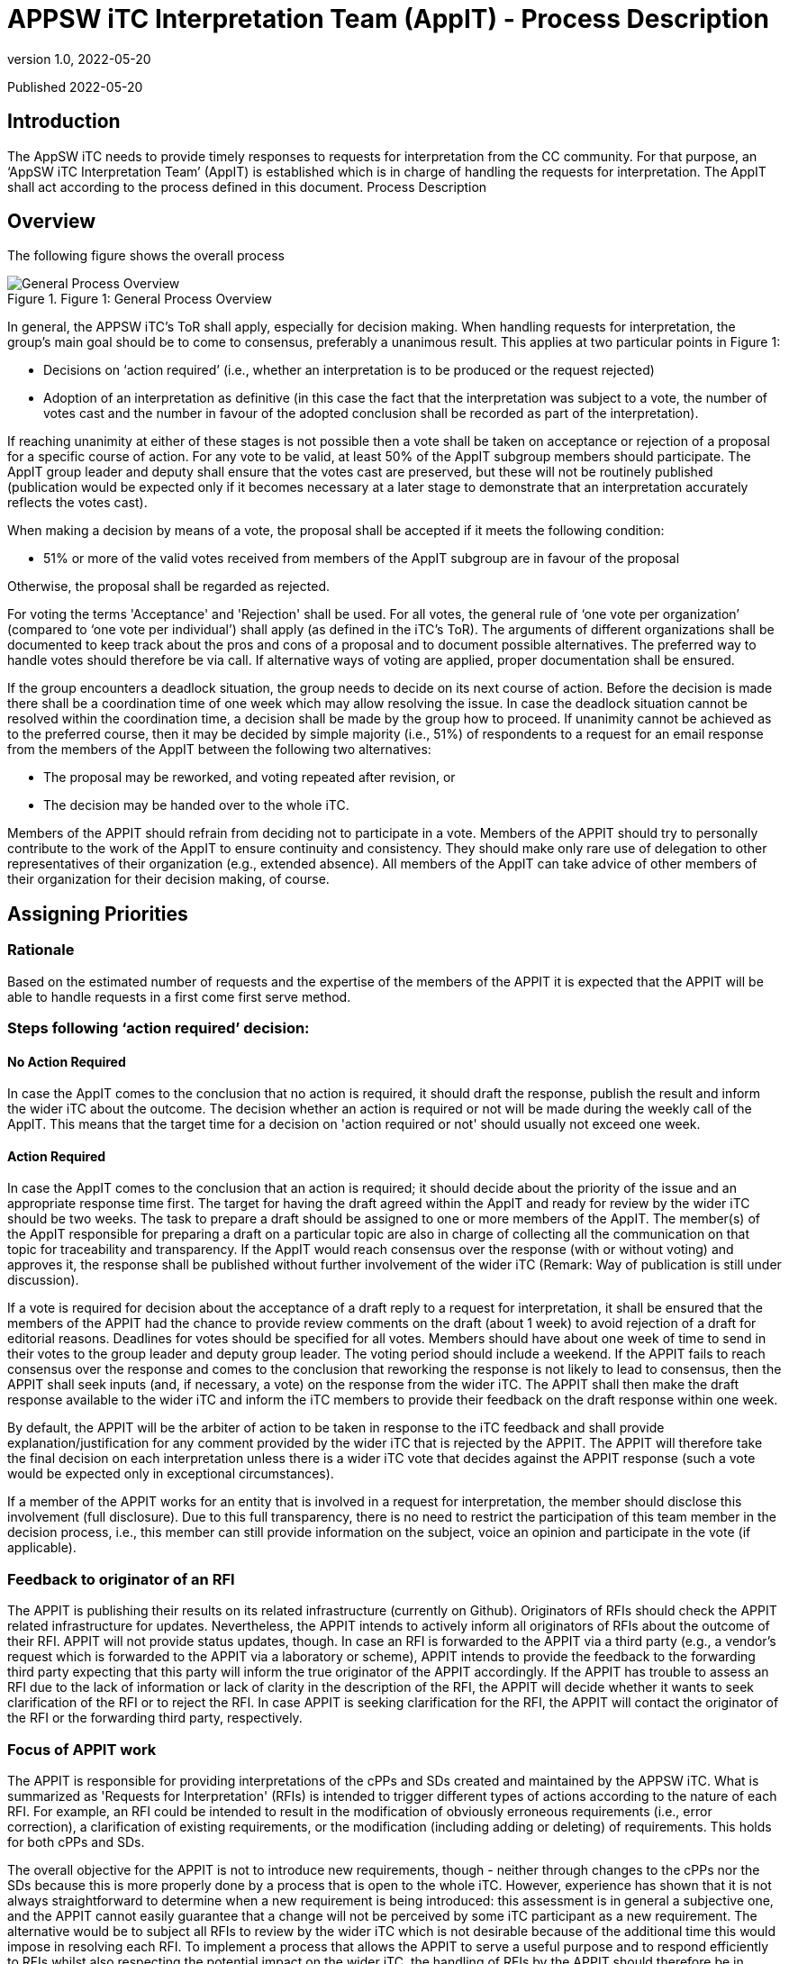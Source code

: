 = APPSW iTC Interpretation Team (AppIT) - Process Description 
:showtitle:
:toc: macro
:toclevels: 7
:sectnums:
:sectnumlevels: 7
:imagesdir: images
:icons: font
:revnumber: 1.0 
:revdate: 2022-05-20

:iTC-longname: iTC for Application Software
:iTC-shortname: AppSW-iTC
:iTC-email: cm-itc-mailing-list@gmail.com
:iTC-website: https://appswcpp.github.io/
:iTC-GitHub: https://github.com/appswcpp/repository/

:sectnums!:

Published {revdate}

== Introduction
The AppSW iTC needs to provide timely responses to requests for interpretation from the CC community. For that purpose, an ‘AppSW iTC Interpretation Team’ (AppIT) is established which is in charge of handling the requests for interpretation. The AppIT shall act according to the process defined in this document.
Process Description

== Overview
The following figure shows the overall process 
 
.Figure 1: General Process Overview
image::AppIT1.jpeg[General Process Overview]

In general, the APPSW iTC’s ToR shall apply, especially for decision making. When handling requests for interpretation, the group’s main goal should be to come to consensus, preferably a unanimous result. This applies at two particular points in Figure 1:

* Decisions on ‘action required’ (i.e., whether an interpretation is to be produced or the request rejected)
* Adoption of an interpretation as definitive (in this case the fact that the interpretation was subject to a vote, the number of votes cast and the number in favour of the adopted conclusion shall be recorded as part of the interpretation). 

If reaching unanimity at either of these stages is not possible then a vote shall be taken on acceptance or rejection of a proposal for a specific course of action. For any vote to be valid, at least 50% of the AppIT subgroup members should participate. The AppIT group leader and deputy shall ensure that the votes cast are preserved, but these will not be routinely published (publication would be expected only if it becomes necessary at a later stage to demonstrate that an interpretation accurately reflects the votes cast).

When making a decision by means of a vote, the proposal shall be accepted if it meets the following condition:

* 51% or more of the valid votes received from members of the AppIT subgroup are in favour of the proposal

Otherwise, the proposal shall be regarded as rejected.  

For voting the terms 'Acceptance' and 'Rejection' shall be used. For all votes, the general rule of ‘one vote per organization’ (compared to ‘one vote per individual’) shall apply (as defined in the iTC’s ToR). The arguments of different organizations shall be documented to keep track about the pros and cons of a proposal and to document possible alternatives. The preferred way to handle votes should therefore be via call. If alternative ways of voting are applied, proper documentation shall be ensured.

If the group encounters a deadlock situation, the group needs to decide on its next course of action.  Before the decision is made there shall be a coordination time of one week which may allow resolving the issue. In case the deadlock situation cannot be resolved within the coordination time, a decision shall be made by the group how to proceed. If unanimity cannot be achieved as to the preferred course, then it may be decided by simple majority (i.e., 51%) of respondents to a request for an email response from the members of the AppIT between the following two alternatives:

* The proposal may be reworked, and voting repeated after revision, or 
* The decision may be handed over to the whole iTC. 

Members of the APPIT should refrain from deciding not to participate in a vote. Members of the APPIT should try to personally contribute to the work of the AppIT to ensure continuity and consistency. They should make only rare use of delegation to other representatives of their organization (e.g., extended absence). All members of the AppIT can take advice of other members of their organization for their decision making, of course.   

== Assigning Priorities

=== Rationale

Based on the estimated number of requests and the expertise of the members of the APPIT it is expected that the APPIT will be able to handle requests in a first come first serve method.  

=== Steps following ‘action required’ decision: 

==== No Action Required
In case the AppIT comes to the conclusion that no action is required, it should draft the response, publish the result and inform the wider iTC about the outcome. The decision whether an action is required or not will be made during the weekly call of the AppIT. This means that the target time for a decision on 'action required or not' should usually not exceed one week. 

==== Action Required
In case the AppIT comes to the conclusion that an action is required; it should decide about the priority of the issue and an appropriate response time first. The target for having the draft agreed within the AppIT and ready for review by the wider iTC should be two weeks. The task to prepare a draft should be assigned to one or more members of the AppIT. The member(s) of the AppIT responsible for preparing a draft on a particular topic are also in charge of collecting all the communication on that topic for traceability and transparency. If the AppIT would reach consensus over the response (with or without voting) and approves it, the response shall be published without further involvement of the wider iTC (Remark: Way of publication is still under discussion). 

If a vote is required for decision about the acceptance of a draft reply to a request for interpretation, it shall be ensured that the members of the APPIT had the chance to provide review comments on the draft (about 1 week) to avoid rejection of a draft for editorial reasons. Deadlines for votes should be specified for all votes. Members should have about one week of time to send in their votes to the group leader and deputy group leader. The voting period should include a weekend. 
If the APPIT fails to reach consensus over the response and comes to the conclusion that reworking the response is not likely to lead to consensus, then the APPIT shall seek inputs (and, if necessary, a vote) on the response from the wider iTC. The APPIT shall then make the draft response available to the wider iTC and inform the iTC members to provide their feedback on the draft response within one week. 

By default, the APPIT will be the arbiter of action to be taken in response to the iTC feedback and shall provide explanation/justification for any comment provided by the wider iTC that is rejected by the APPIT. The APPIT will therefore take the final decision on each interpretation unless there is a wider iTC vote that decides against the APPIT response (such a vote would be expected only in exceptional circumstances). 

If a member of the APPIT works for an entity that is involved in a request for interpretation, the member should disclose this involvement (full disclosure). Due to this full transparency, there is no need to restrict the participation of this team member in the decision process, i.e., this member can still provide information on the subject, voice an opinion and participate in the vote (if applicable).

=== Feedback to originator of an RFI 
The APPIT is publishing their results on its related infrastructure (currently on Github). Originators of RFIs should check the APPIT related infrastructure for updates. Nevertheless, the APPIT intends to actively inform all originators of RFIs about the outcome of their RFI. APPIT will not provide status updates, though. In case an RFI is forwarded to the APPIT via a third party (e.g., a vendor's request which is forwarded to the APPIT via a laboratory or scheme), APPIT intends to provide the feedback to the forwarding third party expecting that this party will inform the true originator of the APPIT accordingly.
If the APPIT has trouble to assess an RFI due to the lack of information or lack of clarity in the description of the RFI, the APPIT will decide whether it wants to seek clarification of the RFI or to reject the RFI. In case APPIT is seeking clarification for the RFI, the APPIT will contact the originator of the RFI or the forwarding third party, respectively.

=== Focus of APPIT work 
The APPIT is responsible for providing interpretations of the cPPs and SDs created and maintained by the APPSW iTC. What is summarized as 'Requests for Interpretation' (RFIs) is intended to trigger different types of actions according to the nature of each RFI. For example, an RFI could be intended to result in the modification of obviously erroneous requirements (i.e., error correction), a clarification of existing requirements, or the modification (including adding or deleting) of requirements. This holds for both cPPs and SDs.  

The overall objective for the APPIT is not to introduce new requirements, though - neither through changes to the cPPs nor the SDs   because this is more properly done by a process that is open to the whole iTC. However, experience has shown that it is not always straightforward to determine when a new requirement is being introduced: this assessment is in general a subjective one, and the APPIT cannot easily guarantee that a change will not be perceived by some iTC participant as a new requirement. The alternative would be to subject all RFIs to review by the wider iTC which is not desirable because of the additional time this would impose in resolving each RFI. 
To implement a process that allows the APPIT to serve a useful purpose and to respond efficiently to RFIs whilst also respecting the potential impact on the wider iTC, the handling of RFIs by the APPIT should therefore be in agreement with the following rules:
Where the response to an RFI involves a change to an SFR or SAR, other than error corrections, the APPIT shall provide a ‘Technical Recommendation’ to the APPSW iTC and obtain agreement from the iTC.  The APPSW iTC shall be sent an email of the Technical Recommendation, if the APPIT does not receive a negative response within two weeks the Technical Recommendation is considered approved. All other changes (error correction of SFRs and SARs, changes to Application Notes, adding Application Notes, etc.) are handled by the APPIT itself (without involvement of the rest of the iTC) and results are documented as ‘Technical Decisions’. 
For evaluation activities the situation is similar but the definition of criteria for determining a requirement change, and hence when agreement from the wider iTC should be sought is more difficult. Changing an Application Note in the cPP might require adding new tests to the SD. This should be acceptable as long as no security-related claims are added. If requirements for tests are modified or removed, then the APPIT needs to ensure that all SFR elements are still properly covered. Similar considerations apply to requirements on TSS and Guidance Documentation. Overall, if APPIT changes an evaluation activity in a way that impacts security-relevant claims, then the response to an RFI must provide a justification that the change would not leave unsubstantiated claims, nor introduce new requirements beyond those stated in the cPP. Otherwise, a Technical Recommendation for the RFI shall be handed over to the APPSW iTC to obtain iTC agreement (with modification as necessary to produce an agreed Technical Decision).  
If a APPIT member feels that a APPIT Interpretation (which is handled by the APPIT itself without seeking agreement by the APPSW iTC) is introducing a new requirement or removing an existing requirement then this should be raised during discussion of the interpretation, and ultimately (if other members of the APPIT involved in the discussion do not agree at the time) then the member should vote against the proposed APPIT Interpretation. The rules defined for APPIT's voting and decision-making process should then be sufficient to ensure that if a significant minority of APPIT members believe that a requirement is being changed in a way that exceeds the remit of the APPIT, then agreement to the interpretation will have to be sought from the APPSW iTC.

== Impact of Technical Decisions and Technical Recommendations on previous and future versions of cPPs and SDs 
Technical Decisions and Technical Recommendations might also apply to previous versions of cPPs and SDs. Any new Technical Decision and Technical Recommendations will also be checked against previous cPP versions and SD versions which are still regarded as 'supported versions' by the APPSW iTC. Versions which are no longer supported by the APPSW iTC will not be checked. The reply to an RFI might need different wording for different cPP or SD versions. 

Technical Decisions and Technical Recommendations are expected to be integrated into the next version of the corresponding cPP or SD, respectively. For example, a TD that is created while APPSWcPP V1 is the current version should be integrated into APPSWcPP V2. In case a TD or TR is created after public review of a new document version (e.g., during the editing phase of APPSWcPP V2 after public review but prior to release of APPSWcPP V2), this TD or TR might not make it into the new version and might therefore also apply to the new version (in this case V2). After release of a new cPP or SD version, the APPIT will check which TDs and TRs also apply to the new version and update the TDs and TRs respectively as AppIT. This is limited to a difference of one version. For example, if APPSWcPP V3 is released, only TDs and TRs related to APPSWcPP V2 are considered because all TDs and TRs related to APPSWcPP V1 should have been integrated latest in APPSWcPP V3.

== Transition from APPIT Technical Recommendations to APPSW iTC Technical Decisions 

=== Overview 

APPIT TRs need to be approved by the wider APPIT iTC, as pointed out above. Since APPIT TRs already underwent an acceptance procedure before publication by the APPIT, it should be regarded as sufficient to ensure that there are no major objections by the members of the APPSW iTC within a given timeframe. At all decision steps the 'one vote per entity' rule applies. 
The following figure shows the overall process: 
Figure 2: General Process for translating APPIT TRs into iTC TDs

After approval of a APPIT TR by the APPIT, the APPIT TR should be published on Github as quickly as possible. In addition, the publication of the APPIT TR shall be announced in a thread in Github. A separate thread shall be started for every single APPIT TR which should always reflect the current status of the APPIT TR.
If objections are not raised in Github (at the same location as the publication of the APPIT TR(s)) by at least two different entities which are members of the APPSW iTC within two weeks after publication of the APPIT TR, the APPIT TR is regarded as approved. The status of the published APPIT TR shall be updated as 'approved by APPSW iTC' and the corresponding information shall be added to the tracking sheet of APPIT publications. 
If objections are raised in Github (at the same location as the publication of the APPIT TR(s)) by at least two different entities which are members of the APPSW iTC within two weeks after publication of the APPIT TR, the APPIT TR is regarded as rejected. In that case, an ad-hoc Task Force (TF) shall be established within two weeks by posting a corresponding request to Github. Entities which are represented in the APPIT can also object as APPSW iTC members to a APPIT TR, but this situation is expected to be a rare case.
Forming the ad-hoc Task Force (TF) 
All entities which have raised objections to the APPIT TR are requested to send at least one representative to the TF. One of these representatives shall chair the TF. In addition, at least two APPIT members representing different entities and different entities than the entities opposing to the APPIT TR shall participate in the TF. Other volunteers from the APPSW iTC are welcome to the TFs as well, regardless of whether they object to the APPIT TR or not. Situations might occur where an entity raises an objection to a APPIT TR but does not (or not in time) nominate a representative for the TF. Due to this situation, the number of representatives of opposing entities in the TF might drop below two. If a leader of the TF has already been defined at this stage, the time to form the TF can be extended by a maximum of one week. If the number of representatives of opposing entities in the TF remains below two or no leader of the TF can be found, the objection is regarded as withdrawn and the APPIT TR is regarded as accepted. 

When forming the TF has been completed successfully, the TF shall draft the APPSW iTC TD based on the APPIT TR. If a member of the APPSW iTC wants to join the TF after forming the TF has been completed, the TF members at this time shall decide about this request by simple majority (one vote per entity). 

To approve the APPSW iTC TD the following rules apply: 

•	• 51% or more of the valid votes received from members of the APPIT subgroup are in favour of the proposal. 

The draft shall be updated until it is either accepted by the TF or the TF comes to the conclusion that acceptance cannot be achieved (simple majority). In the latter case the issue shall be handed over to the overall APPSW iTC. Although no strict limits are defined, the TF should target a resolution within a time frame of not more than one month. If the matter has neither been resolved within this time frame nor the majority of the TF members are of the opinion that the resolution is imminent, the TF should seriously consider handing the matter over to the full iTC.
If the iTC TD is accepted by the TF, the TD shall be published on Github, and the publication shall be announced in the related APPIT TR. The status of the underlying APPIT TR shall be updated reflecting that it has been superseded by an iTC TD. The tracking sheet of APPIT publication shall be updated accordingly.
== Participation 

=== Membership in general 
APPIT members are expected to actively contribute to APPIT activities and participate in the decision-making process. In particular members are expected to commit to at least a 50% level of attendance at APPIT online meetings. For the purposes of this threshold, attendance may include meetings attended by a nominated deputy on the member’s behalf, provided these comprise less than 50% of the member’s semi-annual attendances. For the purposes of this threshold, this may include votes provided by a nominated deputy on the member’s behalf, provided these comprise less than 50% of the member’s votes on semi-annual average. Participation rates in APPIT online meetings and votes are checked every 6 months by the group leader.

Membership is in general unlimited in time as long as no special incidents occur (e.g., see regulations below if new applicants want to join the APPIT or regulations on involuntary leaving APPIT). Only members of the APPSW iTC can become APPIT members. APPIT will inform the APPSW iTC about all changes to the list of members. 
The number of members of the APPIT should not exceed 15 and should also not drop below 5. If this happen, a warning should be sent to the APPSW iTC. If the number of members drops below 3, the APPIT should stop their work on requests for interpretation and hand this work over to the APPSW iTC until the number of members has increased to at least 3 members. 

From time to time the APPIT may, at its discretion, accept non-voting participation by official representatives of the CC community (e.g., CCDB representatives, Scheme representatives, iTC or subgroup chairs, etc.). Non-voting participants are welcome to attend meetings and give input as they see AppIT. Non-voting participants are not subject to the same thresholds for meeting attendance as voting members. In particular the APPIT intends that the involvement of non-voting participants should encourage greater levels of Scheme participation and help to maintain support for cPPs in Position and Endorsement statements. 
To become a non-voting participant, please contact the chair or deputy chair for consideration. The APPIT will discuss and approve using standard voting criteria.

=== Becoming a APPIT member

To become a APPIT member, a member of the APPSW iTC first makes an application to the APPIT group leader or deputy group leader. As long as there are less than 15 APPIT members, and as long as the general conditions of membership are met by the applicant, APPIT acknowledges the application and discusses the application in the next APPIT meeting. Any APPIT member can oppose the acceptance of a new member by informing APPIT about the underlying concerns. If at least 75% of the existing APPIT members support this opposition, the application is rejected. In the case of a successful application, the APPIT group leader or deputy defines the date when the applicant’s membership will become effective. The acceptance (or rejection) of an applicant should be completed no later than four weeks after the date of the application. 

If there are already 15 APPIT members or more, APPIT will nonetheless discuss the application and will decide about acceptance of additional members according to APPIT's general decision-making rules (i.e., seeking consensus; voting if no consensus can be reached; for acceptance 51% or more of the valid votes are in favour of the). A waiting list may be maintained if the APPIT decides against accepting additional APPIT members at that time. The decision cannot be made related to specific applicants but only in favour or against new members in general. If the decision is against new APPIT members, then applicants would be added to the waiting list in the order of dates of their application. If the number of APPIT members subsequently drops below 15, or if the APPIT subsequently decides to accept new members, then membership would be offered to the next applicant on the waiting list. The applicant needs to accept the offer within four weeks. Otherwise, the applicant will be removed from the waiting list and membership will be offered to the next applicant on the waiting list. There are no mechanisms defined to 'bypass' other applicants on the waiting list. If a representative of one organisation is permanently handing over membership to a colleague working for the same organisation, this is not regarded as bypassing the waiting list. Any applicant who wants to be removed from the waiting list shall inform APPIT about this, and the list will be updated accordingly. 

The status of applicants on the waiting list will be checked no later than every six months. If an applicant was not offered membership to APPIT within 6 months, APPIT members should reconsider accepting the application, reconsider the upper limit for APPIT members, find volunteers among APPIT members to offer their place in the APPIT to the applicant, or consider introducing a structured rotating process for APPIT membership. If an applicant on the waiting list was not offered a membership to APPIT within one year, the decision how to proceed should be handed over to the APPSW iTC. 

Any APPIT member can oppose to the acceptance of an applicant on the waiting list in the same way as described above for opposing the acceptance of a new member. 
APPIT will inform the APPSW iTC about all rejections of applications as members or to the waiting list as well as about all cases where applicants are removed from the waiting list (either due to their own wish or due to not responding to the offer of membership). APPIT will refrain from informing the APPSW iTC upon request of the applicant.

=== Voluntarily leaving the APPIT 
If a member of APPIT wishes to voluntarily leave the group, she/he needs to inform APPIT about this wish including the date when this decision should take effect. APPIT will acknowledge this. There is no step of acceptance required by APPIT. If there is a waiting list of applicants at this time, then the vacant position should then be offered to the next applicant on the waiting list. If the waiting list is empty and the loss of the APPIT member takes the membership below 15 then the APPIT should notify the APPSW iTC that it has membership vacancies. 

=== Voluntarily handing over 
If a member of APPIT wishes to permanently handing over her/his membership to a colleague working for the same organisation as herself/himself, the member has to inform APPIT about this wish including the date when this transition should take effect. APPIT has to be informed at least four weeks in advance about the handover. Any remaining APPIT member can oppose to the handover by informing APPIT about the underlying concerns. If at least 75% of the remaining APPIT members support this opposition, the APPIT member who wanted to hand over her/his membership will be given the opportunity to decide how to proceed (i.e., stay in the APPIT herself/himself, announce handover to another representative of her/his organisation or voluntarily leaving APPIT without replacement). 
Although membership can be handed over (if not rejected), official roles cannot be handed over to another person (e.g., group leader, deputy group leader). Once vacated, official roles are subject to the group's decision-making process. 

=== Involuntarily leaving the APPIT 
Every APPIT member is expected to actively contribute to the work of the group. The thresholds in the decision criteria have been defined under this assumption. Inactive members are likely to affect the balance for decision making and might lead to the situation where some of the processes no longer work properly. Therefore, the APPIT needs some mechanisms that allow reacting to this situation and - in the worst case - expelling APPIT members from the APPIT. 

A APPIT member may be given notice that their membership of the APPIT is under review in the following circumstances: 

* *Where the member’s attendance at meetings (including attendance by a nominated deputy as discussed above) falls below the threshold in the general membership rules (i.e., 50% participation rate in online meetings averaged over 6 months); or 
* Where a member has repeatedly been unable to undertake or complete tasks within the APPIT (since most APPIT tasks are assigned to groups of volunteers, this criterion includes situations where a member has not volunteered for a fair share of tasks taken on by the APPIT). 

If the member does not display a consistent improvement in the relevant criteria during the period in which they are under review, then the remaining APPIT members may vote on whether the membership should be terminated. A vote will only be initiated if both, the chair of the group as well as the deputy chair of the group are in favour of starting the vote. 

In addition to the rules defined above, APPIT reserves the right to expel a APPIT member due to major misconduct. Every APPIT member can raise the concern about the conduct of another APPIT member and propose to initiate consideration about expelling the affected APPIT member. For acceptance of such an incident, the proposal needs to be supported by two other APPIT members. If the proposal is not supported by two other APPIT members within two weeks, it will be rejected, and the incident will be documented. If the proposal is supported by two other APPIT members within two weeks, decision making about the incident will be initiated within four weeks. Both sides - the initiator and the affected APPIT member - shall be heard by the APPIT before decision making. 

Regardless of the reason for the proposal of termination of membership, the affected APPIT member shall be informed by the group leader or deputy of the taking place of any such vote, and of its result. If membership of the APPIT is terminated then this does not prevent the individual from re-applying to join the APPIT in future, in which case their application shall be handled as for any other new applicant. 

For all decisions regarding the termination of the membership of a APPIT member 75% of the APPIT members (excluding the affected APPIT member) need to vote in favour of doing so and no more than 25% vote against the termination of the membership of a APPIT member. If the proposal for termination of a APPIT member is accepted by the APPIT, the membership of the affected APPIT member shall be terminated no later than four weeks after the decision.

== Relationship with schemes 
This chapter describes the relationship between the APPSW iTC and Certificate Authorising Participants in the CCRA (“Schemes”). In particular it addresses the work of the APPIT within the APPSW iTC, in producing interpretations and updates to published versions of the APPSW cPPs and SDs.

=== Current APPIT contacts 
- (Chair) Garry McCracken (garry.mccracken@winmagic.com)
- (Deputy) Joseph McDaniels (jmcdan3@uwe.nsa.gov)

=== Participation 

APPIT welcomes the advice and input of Schemes. To help ensure visibility into the workings of the APPIT, participation by Schemes as voting or non-voting entities is encouraged. To further that end, Scheme representatives are invited to attend the (currently weekly) APPIT meetings as desired. E-mailing APPIT with feedback or requirements is also encouraged. If a Scheme is a voting member of the APPIT and sends multiple representatives, it will still only receive one vote for voting purposes. 
For Schemes who would like to follow the workings of the APPIT, a point-of-contact would be helpful so that we could proactively provide information and solicit feedback as needed. 

All enquiries about participation in the APPIT should be directed to the APPIT contacts identified above.

== RFIs 

=== Submitting 
When questions come up regarding the cPPs or SDs maintained by APPSW iTC, users are encouraged to submit a Request for Interpretation (RFI) to the APPIT. For on-going certification projects, RFIs shall be sent through the scheme related to the certification. All requests outside running certification projects (e.g., during a project preparation phase or during gap analysis) can be sent also to the APPIT (garry.mccracken@winmagic.com, jmcdan3@uwe.nsa.gov) directly, e.g., by vendors, consultants or laboratories. To do so, the user should email both APPIT contacts the following information using the template provided by the APPIT for RFI submittal on Github:

* Document affected 
* Section in question (reference to SFR or subchapter in SD) 
* Question (RFIs are restricted to single questions except RFIs submitted by schemes) 
* Proposed solution (if any) 
* Whether the question pertains to a current certification 

Schemes could alternatively send in RFIs without using the RFI submittal template. 

The APPIT will prioritize the RFI according to its documented criteria and return a response after consideration. +-

APPIT requests that interpretations made by Schemes in the course of their certifications against the cPPs maintained by APPSW iTC are notified to the APPIT, so that the cPPs, SDs and interpretations (as appropriate) can be updated using this feedback. This will help to maintain the visibility of Evaluation Activities and hence the consistency and reproducibility of evaluations against the relevant cPPs.

=== Publishing & Adoption 
After an RFI has been considered by the APPIT and a APPIT interpretation has been agreed upon, the APPIT will publish its interpretation only on GitHub. 

As described in "Focus of APPIT work" above, APPIT interpretations comprise APPIT Decisions and APPIT Recommendations. APPIT Decisions become active when they are published; APPIT Recommendations need to be approved by the APPSW iTC. After a APPIT interpretation has been published (and approved in the case of APPIT Recommendations), it is up to Scheme policy as to when the published RFIs are adopted and applied to that Scheme’s certifications. In general, the APPIT recommends that APPIT interpretations be optional for the first 90 days after publication, after which they be applied to new certifications   new interpretations should not be made mandatory for in process certifications. This 90-day period allows time for developers and evaluators to plan evaluations and develop evidence based on a stable and predictable set of interpretations. However, the 90-day window does not prevent earlier adoption if agreed by all parties to the certification (i.e., developer, evaluator and certifier). 

Where a APPIT interpretation identifies an action to update a future version of one of the iTC’s cPPs or SDs, the update will generally be applied in the next major or minor version that is published for iTC or public review. Where approval of a APPIT interpretation by the wider iTC is required, the opportunity to comment as part of an iTC or public review of a cPP/SD version incorporating updates based on that APPIT interpretation will be counted as review of the interpretation by the wider iTC. Comments arising from the review will then be handled by the normal editorial process.

=== Differences of Interpretation 
The APPIT aims to produce interpretations that it believes will be acceptable to all Schemes; however, it recognizes that there may be occasions where a Scheme disagrees with a decision the APPIT has made. In this case it remains a Scheme’s prerogative to apply alternative interpretations as it sees AppIT. Ideally, if such a situation arises, then the Scheme would raise any such problem with the APPIT by submitting an RFI (including an explanation of the reason for adopting an alternative interpretation) as soon as the problem is recognized, thus giving the earliest opportunity to resolve the conflict and therefore to keep certifications consistent.

The APPIT will then consider the new RFI and attempt to find a resolution (probably in the form of an updated interpretation) that addresses the additional issues raised by the Scheme. In some cases, it may be possible for the APPIT to make a resolution by modifying the cPP or SD such that alternative national requirements can be identified in Position Statements and Endorsement Statements. In other cases, a mutually agreeable resolution may not be able to be reached and the RFI may remain as issued.
Changing the APPIT process

The decision-making process on changes to the APPIT process should be handled by the APPIT itself, but any intended changes to the APPIT process need to be posted to an Github discussion item to ensure they are visible to the wider iTC and that any comments from the wider iTC on the planned changes shall be considered by the APPIT. When the APPIT votes on changes to its own process, this should be stricter than for proposals to answer requests for interpretation. In practice this means:

* The group leader and deputy will seek 100% participation rate in the vote.  The vote will be open for 30 days. Any member who does not vote within the time period will not be counted for purposes of deciding how many votes are needed to pass the proposal.
* Accepting a proposed process change within the APPIT requires that 75% of the APPIT members cast valid votes in favour of the proposal. 
 Note that the potential impact of an insufficient response to a comment from the wider iTC is that the iTC may challenge the conclusion and conduct an iTC-wide vote. 

== Appendix A: Backup Priority Assignment
This method is being preserved as a backup in case of the first come first serve method is insufficient.  

=== Rationale
If it is determined by the APPIT that the current first come first serve method of prioritization is insufficient to handle the requests this point method is being preserved as a fall back.  With limited resources and multiple Requests for Interpretation (RFI) requests there must be a formal method to categorize, accept or reject, and assign priority to each accepted case.

=== Method
Each new request is assigned a point value based on ‘Positive’ and ‘Negative’ criteria listed below. The overall score is the total of all positive and negative points. Any request that reaches a negative score is removed from consideration. The assigned score is not published but is tracked and accessible to all APPIT members. 

Positive Points
* Request contains clear problem description and rationale (+1)
* Request is related to an active evaluation (+3)
* Request is originated from a Scheme that ratified APPSWcPP (+1)
* Request has a Scheme-proposed solution (+5)
* Request is originated from wider iTC and has a consensus-based solution (+5)
* There are/were similar requests in the past that were not considered (+1)
* Request spent 2 weeks in the queue waiting for consideration (+1 each 2 weeks)

Negative Points
* Request is asking permission to set aside a reporting requirement, a testing requirement, or to modify a functional requirement (-1)
* Request is unreasonably broad in scope (-1)
* Request contains more than one unrelated issue (-1)
* Request is a question that could be unambiguously answered by reading the PP or SD (-3)
* There is an existing decision covering the topic and there are no new considerations offered (-3)
* Request is not directly related to APPSW AA, EE or relevant extended packages (-5)
* Request originates from an unrelated organization but is closely related to one waiting for consideration (+1 to already open RFI; no additional RFI will be created; consolidate to avoid duplicates)
